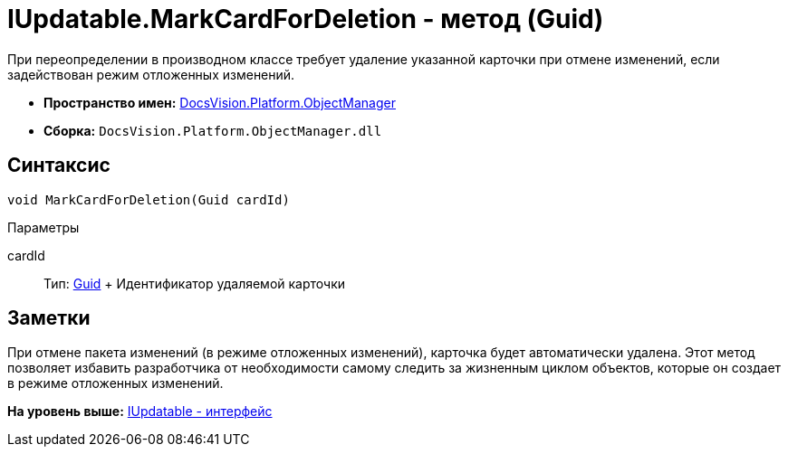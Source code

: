 = IUpdatable.MarkCardForDeletion - метод (Guid)

При переопределении в производном классе требует удаление указанной карточки при отмене изменений, если задействован режим отложенных изменений.

* [.keyword]*Пространство имен:* xref:api/DocsVision/Platform/ObjectManager/ObjectManager_NS.adoc[DocsVision.Platform.ObjectManager]
* [.keyword]*Сборка:* [.ph .filepath]`DocsVision.Platform.ObjectManager.dll`

== Синтаксис

[source,pre,codeblock,language-csharp]
----
void MarkCardForDeletion(Guid cardId)
----

Параметры

cardId::
  Тип: http://msdn.microsoft.com/ru-ru/library/system.guid.aspx[Guid]
  +
  Идентификатор удаляемой карточки

== Заметки

При отмене пакета изменений (в режиме отложенных изменений), карточка будет автоматически удалена. Этот метод позволяет избавить разработчика от необходимости самому следить за жизненным циклом объектов, которые он создает в режиме отложенных изменений.

*На уровень выше:* xref:../../../../api/DocsVision/Platform/ObjectManager/IUpdatable_IN.adoc[IUpdatable - интерфейс]
